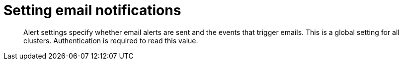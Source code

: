 [#rest-cluster-alerts]
= Setting email notifications

[abstract]
Alert settings specify whether email alerts are sent and the events that trigger emails.
This is a global setting for all clusters.
Authentication is required to read this value.
